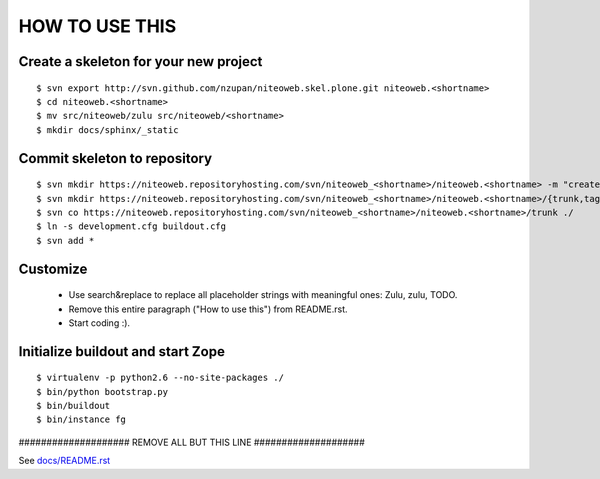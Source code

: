 ===============
HOW TO USE THIS
===============

Create a skeleton for your new project
======================================

::

    $ svn export http://svn.github.com/nzupan/niteoweb.skel.plone.git niteoweb.<shortname>
    $ cd niteoweb.<shortname>
    $ mv src/niteoweb/zulu src/niteoweb/<shortname>
    $ mkdir docs/sphinx/_static


Commit skeleton to repository
=============================

::

    $ svn mkdir https://niteoweb.repositoryhosting.com/svn/niteoweb_<shortname>/niteoweb.<shortname> -m "create package dir"
    $ svn mkdir https://niteoweb.repositoryhosting.com/svn/niteoweb_<shortname>/niteoweb.<shortname>/{trunk,tags,branches} -m "create svn structure"
    $ svn co https://niteoweb.repositoryhosting.com/svn/niteoweb_<shortname>/niteoweb.<shortname>/trunk ./
    $ ln -s development.cfg buildout.cfg
    $ svn add *


Customize
=========

 * Use search&replace to replace all placeholder strings with meaningful ones:
   Zulu, zulu, TODO.
 * Remove this entire paragraph ("How to use this") from README.rst.
 * Start coding :).


Initialize buildout and start Zope
==================================

::

    $ virtualenv -p python2.6 --no-site-packages ./
    $ bin/python bootstrap.py
    $ bin/buildout
    $ bin/instance fg



#################### REMOVE ALL BUT THIS LINE ####################

See `docs/README.rst <https://sphinx.niteoweb.com/niteoweb.zulu>`_
